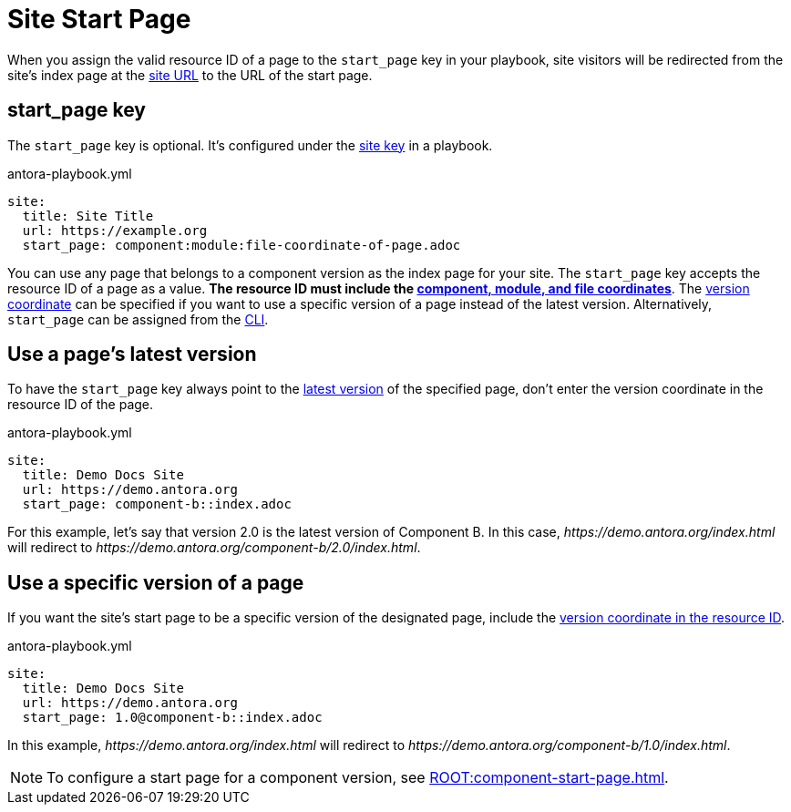 = Site Start Page

When you assign the valid resource ID of a page to the `start_page` key in your playbook, site visitors will be redirected from the site's index page at the xref:site-url.adoc[site URL] to the URL of the start page.

[#start-page-key]
== start_page key

The `start_page` key is optional.
It's configured under the xref:configure-site.adoc[site key] in a playbook.

.antora-playbook.yml
[,yaml]
----
site:
  title: Site Title
  url: https://example.org
  start_page: component:module:file-coordinate-of-page.adoc
----

You can use any page that belongs to a component version as the index page for your site.
The `start_page` key accepts the resource ID of a page as a value.
*The resource ID must include the xref:page:resource-id-coordinates.adoc#id-component[component, module, and file coordinates]*.
The xref:page:resource-id-coordinates.adoc#id-versopm[version coordinate] can be specified if you want to use a specific version of a page instead of the latest version.
Alternatively, `start_page` can be assigned from the xref:cli:options.adoc#start-page[CLI].

== Use a page's latest version

To have the `start_page` key always point to the xref:ROOT:how-component-versions-are-sorted.adoc#latest-version[latest version] of the specified page, don't enter the version coordinate in the resource ID of the page.

.antora-playbook.yml
[,yaml]
----
site:
  title: Demo Docs Site
  url: https://demo.antora.org
  start_page: component-b::index.adoc
----

For this example, let's say that version 2.0 is the latest version of Component B.
In this case, _\https://demo.antora.org/index.html_ will redirect to _\https://demo.antora.org/component-b/2.0/index.html_.

== Use a specific version of a page

If you want the site's start page to be a specific version of the designated page, include the xref:page:resource-id-coordinates.adoc#id-version[version coordinate in the resource ID].

.antora-playbook.yml
[,yaml]
----
site:
  title: Demo Docs Site
  url: https://demo.antora.org
  start_page: 1.0@component-b::index.adoc
----

In this example, _\https://demo.antora.org/index.html_ will redirect to _\https://demo.antora.org/component-b/1.0/index.html_.

NOTE: To configure a start page for a component version, see xref:ROOT:component-start-page.adoc[].
